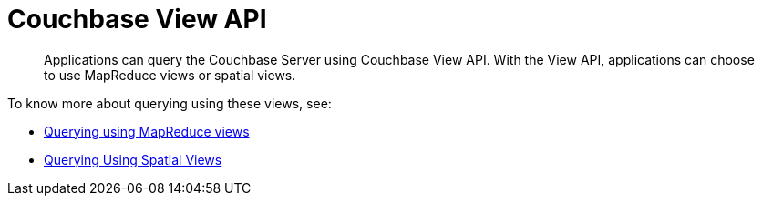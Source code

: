 = Couchbase View API
:page-type: concept

[abstract]
Applications can query the Couchbase Server using Couchbase View API.
With the View API, applications can choose to use MapReduce views or spatial views.

To know more about querying using these views, see:

* xref:querying-using-map-reduce-views.adoc[Querying using MapReduce views]
* xref:querying-using-spatial-views.adoc[Querying Using Spatial Views]

